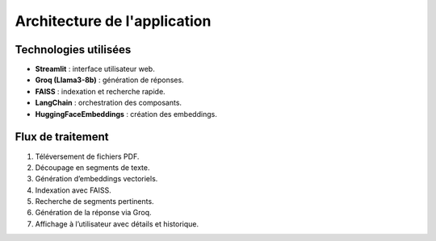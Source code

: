 Architecture de l'application
=============================

Technologies utilisées
----------------------
- **Streamlit** : interface utilisateur web.
- **Groq (Llama3-8b)** : génération de réponses.
- **FAISS** : indexation et recherche rapide.
- **LangChain** : orchestration des composants.
- **HuggingFaceEmbeddings** : création des embeddings.

Flux de traitement
------------------
1. Téléversement de fichiers PDF.
2. Découpage en segments de texte.
3. Génération d’embeddings vectoriels.
4. Indexation avec FAISS.
5. Recherche de segments pertinents.
6. Génération de la réponse via Groq.
7. Affichage à l’utilisateur avec détails et historique.
